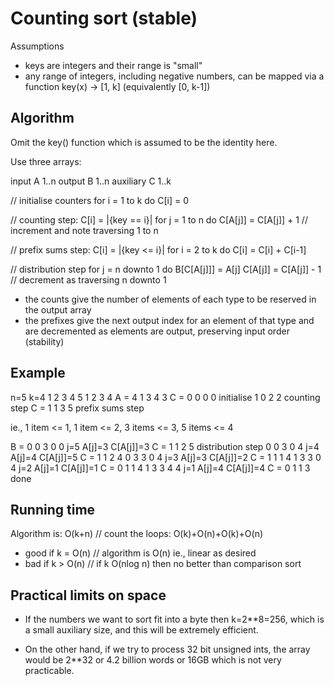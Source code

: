* Counting sort (stable)

Assumptions

- keys are integers and their range is "small"
- any range of integers, including negative numbers, can be mapped via a
  function key(x) -> [1, k] (equivalently [0, k-1])

** Algorithm

Omit the key() function which is assumed to be the identity here.

Use three arrays:

  input     A  1..n
  output    B  1..n
  auxiliary C  1..k

  // initialise counters
  for i  = 1 to k
    do C[i] = 0

  // counting step: C[i] = |{key == i}|
  for j = 1 to n
    do C[A[j]] = C[A[j]] + 1  // increment and note traversing 1 to n

  // prefix sums step: C[i] = |{key <= i}|
  for i = 2 to k
    do C[i] = C[i] + C[i-1]

  // distribution step
  for j = n downto 1
    do B[C[A[j]]] = A[j]
       C[A[j]] = C[A[j]] - 1  // decrement as traversing n downto 1

- the counts give the number of elements of each type to be reserved in the
  output array
- the prefixes give the next output index for an element of that type and are
  decremented as elements are output, preserving input order (stability)

** Example

      n=5                                  k=4
      1 2 3 4 5                            1 2 3 4
  A = 4 1 3 4 3                        C = 0 0 0 0  initialise
                                           1 0 2 2  counting step
                                       C = 1 1 3 5  prefix sums step

  ie., 1 item <= 1, 1 item <= 2, 3 items <= 3, 5 items <= 4

  B = 0 0 3 0 0  j=5 A[j]=3 C[A[j]]=3  C = 1 1 2 5  distribution step
      0 0 3 0 4  j=4 A[j]=4 C[A[j]]=5  C = 1 1 2 4
      0 3 3 0 4  j=3 A[j]=3 C[A[j]]=2  C = 1 1 1 4
      1 3 3 0 4  j=2 A[j]=1 C[A[j]]=1  C = 0 1 1 4
      1 3 3 4 4  j=1 A[j]=4 C[A[j]]=4  C = 0 1 1 3  done

** Running time

  Algorithm is: O(k+n)   // count the loops: O(k)+O(n)+O(k)+O(n)

  - good if k = O(n)     // algorithm is O(n) ie., linear as desired
  - bad  if k > O(n)     // if k O(nlog n) then no better than comparison sort

** Practical limits on space

  - If the numbers we want to sort fit into a byte then k=2**8=256, which is a
    small auxiliary size, and this will be extremely efficient.

  - On the other hand, if we try to process 32 bit unsigned ints, the array
    would be 2**32 or 4.2 billion words or 16GB which is not very practicable.

